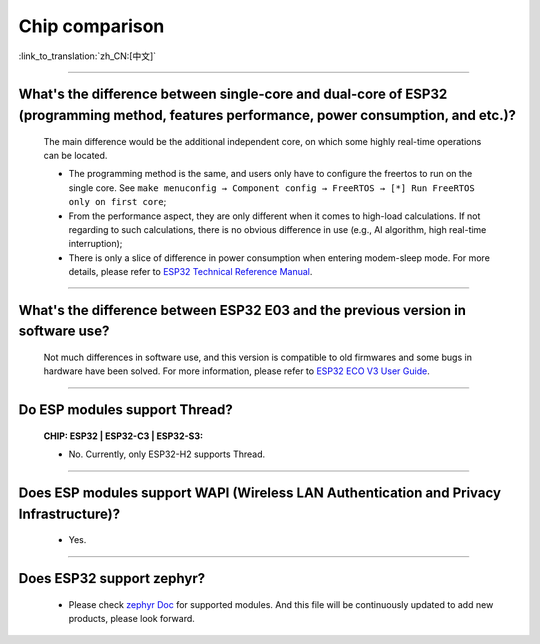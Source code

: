 Chip comparison
===============

:link_to_translation:`zh_CN:[中文]`

.. raw:: html

   <style>
   body {counter-reset: h2}
     h2 {counter-reset: h3}
     h2:before {counter-increment: h2; content: counter(h2) ". "}
     h3:before {counter-increment: h3; content: counter(h2) "." counter(h3) ". "}
     h2.nocount:before, h3.nocount:before, { content: ""; counter-increment: none }
   </style>

--------------

What's the difference between single-core and dual-core of ESP32 (programming method, features performance, power consumption, and etc.)?
----------------------------------------------------------------------------------------------------------------------------------------------

  The main difference would be the additional independent core, on which some highly real-time operations can be located.

  - The programming method is the same, and users only have to configure the freertos to run on the single core. See ``make menuconfig → Component config → FreeRTOS → [*] Run FreeRTOS only on first core``;
  - From the performance aspect, they are only different when it comes to high-load calculations. If not regarding to such calculations, there is no obvious difference in use (e.g., AI algorithm, high real-time interruption);
  - There is only a slice of difference in power consumption when entering modem-sleep mode. For more details, please refer to `ESP32 Technical Reference Manual <https://www.espressif.com/sites/default/files/documentation/esp32_technical_reference_manual_en.pdf>`_.

--------------

What's the difference between ESP32 E03 and the previous version in software use?
------------------------------------------------------------------------------------

  Not much differences in software use, and this version is  compatible to old firmwares and some bugs in hardware have been solved. For more information, please refer to `ESP32 ECO V3 User Guide <https://www.espressif.com/sites/default/files/documentation/ESP32_ECO_V3_User_Guide__EN.pdf>`_.

---------------

Do ESP modules support Thread?
--------------------------------------------------------------------------------------------------------------------------------
  :CHIP\: ESP32 | ESP32-C3 | ESP32-S3:

  - No. Currently, only ESP32-H2 supports Thread.

---------------

Does ESP modules support WAPI (Wireless LAN Authentication and Privacy Infrastructure)?
---------------------------------------------------------------------------------------------------------------------------------

  - Yes.

---------------

Does ESP32 support zephyr?
----------------------------------------------------------------------------------------------------------------------------------

  - Please check `zephyr Doc <ttps://docs.zephyrproject.org/latest/boards/riscv/index.html>`_ for supported modules. And this file will be continuously updated to add new products, please look forward.
